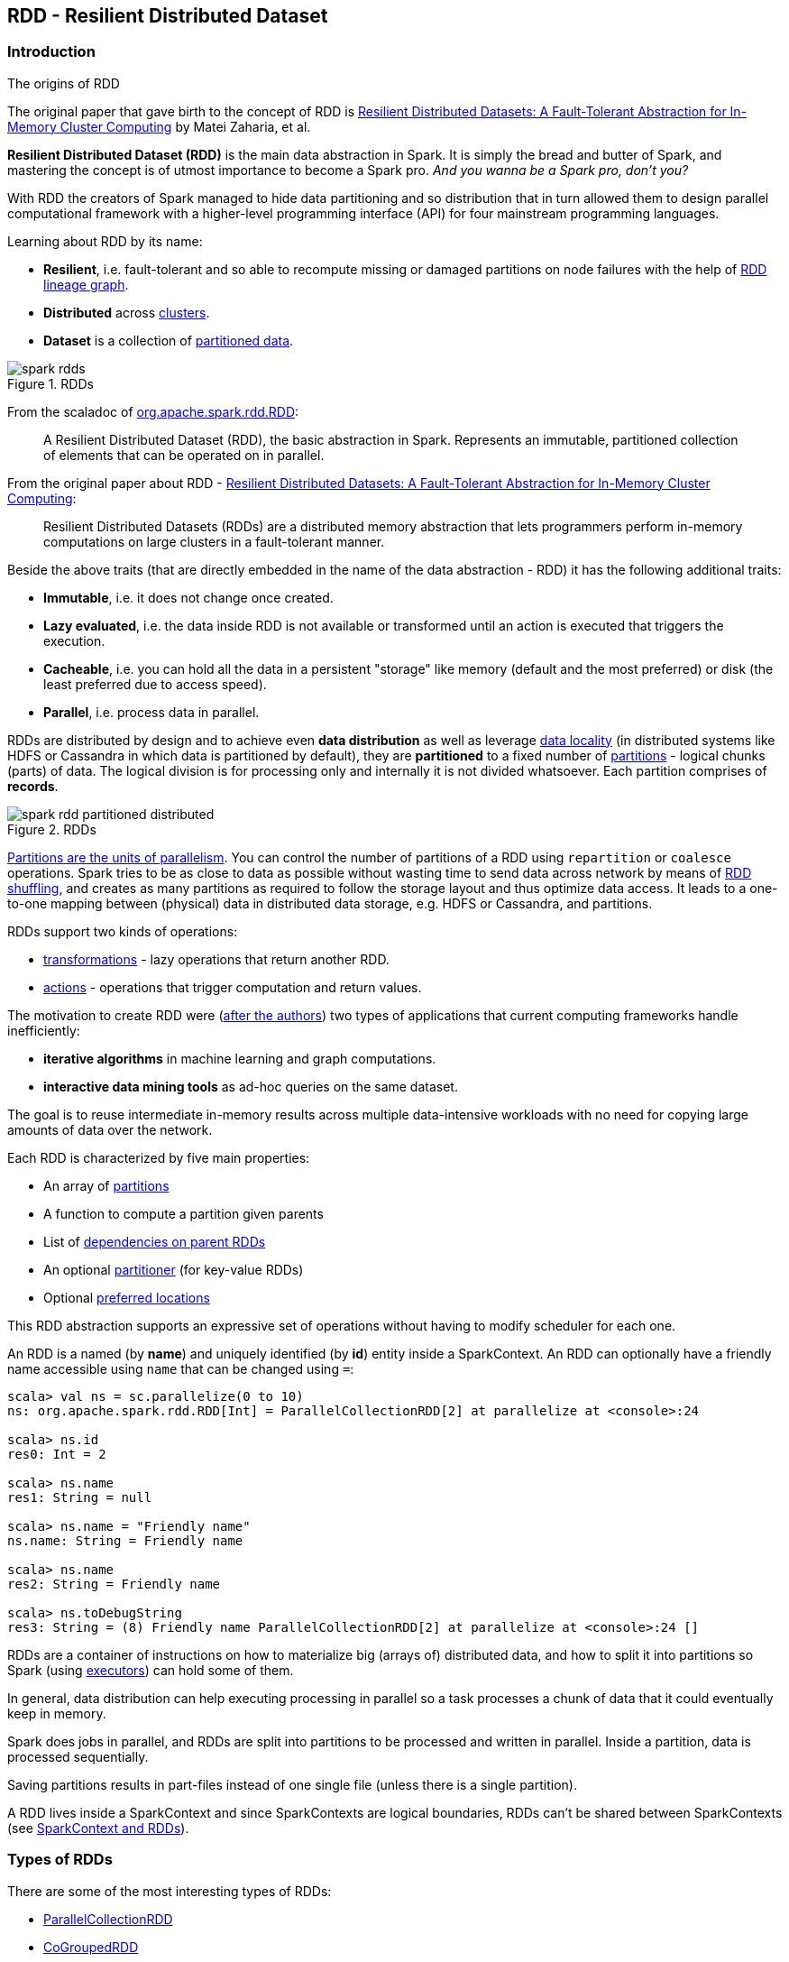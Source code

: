 == RDD - Resilient Distributed Dataset

=== Introduction

.The origins of RDD
****
The original paper that gave birth to the concept of RDD is https://www.cs.berkeley.edu/~matei/papers/2012/nsdi_spark.pdf[Resilient Distributed Datasets: A Fault-Tolerant Abstraction for In-Memory Cluster Computing] by Matei Zaharia, et al.
****

*Resilient Distributed Dataset (RDD)* is the main data abstraction in Spark. It is simply the bread and butter of Spark, and mastering the concept is of utmost importance to become a Spark pro. _And you wanna be a Spark pro, don't you?_

With RDD the creators of Spark managed to hide data partitioning and so distribution that in turn allowed them to design parallel computational framework with a higher-level programming interface (API) for four mainstream programming languages.

Learning about RDD by its name:

* *Resilient*, i.e. fault-tolerant and so able to recompute missing or damaged partitions on node failures with the help of <<lineage, RDD lineage graph>>.
* *Distributed* across link:spark-cluster.adoc[clusters].
* *Dataset* is a collection of link:spark-rdd-partitions.adoc[partitioned data].

.RDDs
image::diagrams/spark-rdds.png[align="center"]

From the scaladoc of http://spark.apache.org/docs/latest/api/scala/index.html#org.apache.spark.rdd.RDD[org.apache.spark.rdd.RDD]:

> A Resilient Distributed Dataset (RDD), the basic abstraction in Spark. Represents an immutable, partitioned collection of elements that can be operated on in parallel.

From the original paper about RDD - https://www.cs.berkeley.edu/~matei/papers/2012/nsdi_spark.pdf[Resilient Distributed Datasets: A Fault-Tolerant Abstraction for In-Memory Cluster Computing]:

> Resilient Distributed Datasets (RDDs) are a distributed memory abstraction that lets programmers perform in-memory computations on large clusters in a
fault-tolerant manner.

Beside the above traits (that are directly embedded in the name of the data abstraction - RDD) it has the following additional traits:

* *Immutable*, i.e. it does not change once created.
* *Lazy evaluated*, i.e. the data inside RDD is not available or transformed until an action is executed that triggers the execution.
* *Cacheable*, i.e. you can hold all the data in a persistent "storage" like memory (default and the most preferred) or disk (the least preferred due to access speed).
* *Parallel*, i.e. process data in parallel.

RDDs are distributed by design and to achieve even *data distribution* as well as leverage link:spark-data-locality.adoc[data locality] (in distributed systems like HDFS or Cassandra in which data is partitioned by default), they are *partitioned* to a fixed number of link:spark-rdd-partitions.adoc[partitions] - logical chunks (parts) of data. The logical division is for processing only and internally it is not divided whatsoever. Each partition comprises of *records*.

.RDDs
image::diagrams/spark-rdd-partitioned-distributed.png[align="center"]

link:spark-rdd-partitions.adoc[Partitions are the units of parallelism]. You can control the number of partitions of a RDD using `repartition` or `coalesce` operations. Spark tries to be as close to data as possible without wasting time to send data across network by means of link:spark-rdd-shuffle.adoc[RDD shuffling], and creates as many partitions as required to follow the storage layout and thus optimize data access. It leads to a one-to-one mapping between (physical) data in distributed data storage, e.g. HDFS or Cassandra, and partitions.

RDDs support two kinds of operations:

* <<transformations, transformations>> - lazy operations that return another RDD.
* <<actions, actions>> - operations that trigger computation and return values.

The motivation to create RDD were (https://www.cs.berkeley.edu/~matei/papers/2012/nsdi_spark.pdf[after the authors]) two types of applications that current computing frameworks handle inefficiently:

* *iterative algorithms* in machine learning and graph computations.
* *interactive data mining tools* as ad-hoc queries on the same dataset.

The goal is to reuse intermediate in-memory results across multiple data-intensive workloads with no need for copying large amounts of data over the
network.

Each RDD is characterized by five main properties:

* An array of link:spark-rdd-partitions.adoc[partitions]
* A function to compute a partition given parents
* List of link:spark-rdd-dependencies.adoc[dependencies on parent RDDs]
* An optional link:spark-rdd-partitions.adoc#partitioner[partitioner] (for key-value RDDs)
* Optional <<preferred-locations, preferred locations>>

This RDD abstraction supports an expressive set of operations without having to modify scheduler for each one.

An RDD is a named (by *name*) and uniquely identified (by *id*) entity inside a SparkContext. An RDD can optionally have a friendly name accessible using `name` that can be changed using `=`:


```
scala> val ns = sc.parallelize(0 to 10)
ns: org.apache.spark.rdd.RDD[Int] = ParallelCollectionRDD[2] at parallelize at <console>:24

scala> ns.id
res0: Int = 2

scala> ns.name
res1: String = null

scala> ns.name = "Friendly name"
ns.name: String = Friendly name

scala> ns.name
res2: String = Friendly name

scala> ns.toDebugString
res3: String = (8) Friendly name ParallelCollectionRDD[2] at parallelize at <console>:24 []
```

RDDs are a container of instructions on how to materialize big (arrays of) distributed data, and how to split it into partitions so Spark (using link:spark-executors.adoc[executors]) can hold some of them.

In general, data distribution can help executing processing in parallel so a task processes a chunk of data that it could eventually keep in memory.

Spark does jobs in parallel, and RDDs are split into partitions to be processed and written in parallel. Inside a partition, data is processed sequentially.

Saving partitions results in part-files instead of one single file (unless there is a single partition).

A RDD lives inside a SparkContext and since SparkContexts are logical boundaries, RDDs can't be shared between SparkContexts (see link:spark-sparkcontext.adoc#sparkcontext-and-rdd[SparkContext and RDDs]).

=== [[rdd-types]] Types of RDDs

There are some of the most interesting types of RDDs:

* link:spark-rdd-parallelcollectionrdd.adoc[ParallelCollectionRDD]
* link:spark-rdd-cogroupedrdd.adoc[CoGroupedRDD]
* link:spark-rdd-hadooprdd.adoc[HadoopRDD] is an RDD that provides core functionality for reading data stored in HDFS using the older MapReduce API. The most notable use case is the return RDD of `SparkContext.textFile`.
* *MapPartitionsRDD* - a result of calling operations like `map`, `flatMap`, `filter`, `mapPartitions`, etc.
* *CoalescedRDD* - a result of calling operations like `repartition` and `coalesce`
* link:spark-rdd-shuffledrdd.adoc[ShuffledRDD] - a result of shuffling, e.g. after `repartition` and `coalesce`
* *PipedRDD* - an RDD created by piping elements to a forked external process.
* *PairRDD* (implicit conversion as `org.apache.spark.rdd.PairRDDFunctions`) that is an RDD of key-value pairs that is a result of `groupByKey` and `join` operations.
* *DoubleRDD* (implicit conversion as `org.apache.spark.rdd.DoubleRDDFunctions`) that is an RDD of `Double` type.
* *SequenceFileRDD* (implicit conversion as `org.apache.spark.rdd.SequenceFileRDDFunctions`) that is an RDD that can be saved as a `SequenceFile`.

Appropriate operations of a given RDD type are automatically available on a RDD of the right type, e.g. `RDD[(Int, Int)]`, through implicit conversion in Scala.

=== [[transformations]] Transformations

A *transformation* is a lazy operation on a RDD that returns another RDD, like `map`, `flatMap`, `filter`, `reduceByKey`, `join`, `cogroup`, etc.

Go in-depth in the section link:spark-rdd-operations.adoc#transformations[Transformations] in link:spark-rdd-operations.adoc[Operations - Transformations and Actions].

=== [[actions]] Actions

An *action* is an operation that triggers execution of <<transformations, RDD transformations>> and returns a value (to a Spark driver - the user program).

Go in-depth in the section link:spark-rdd-operations.adoc#actions[Actions] in link:spark-rdd-operations.adoc[Operations - Transformations and Actions].

=== [[creating-rdds]] Creating RDDs

==== SparkContext.parallelize

One way to create a RDD is with `SparkContext.parallelize` method. It accepts a collection of elements as shown below (`sc` is a SparkContext instance):

```
scala> val rdd = sc.parallelize(1 to 1000)
rdd: org.apache.spark.rdd.RDD[Int] = ParallelCollectionRDD[0] at parallelize at <console>:25
```

You may also want to randomize the sample data:

```
scala> val data = Seq.fill(10)(util.Random.nextInt)
data: Seq[Int] = List(-964985204, 1662791, -1820544313, -383666422, -111039198, 310967683, 1114081267, 1244509086, 1797452433, 124035586)

scala> val rdd = sc.parallelize(data)
rdd: org.apache.spark.rdd.RDD[Int] = ParallelCollectionRDD[0] at parallelize at <console>:29
```

Given the reason to use Spark to process more data than your own laptop could handle, `SparkContext.parallelize` is mainly used to learn Spark in the Spark shell. `SparkContext.parallelize` requires all the data to be available on a single machine - the Spark driver - that eventually hits the limits of your laptop.

==== SparkContext.makeRDD

CAUTION: FIXME What's the use case for `makeRDD`?

```
scala> sc.makeRDD(0 to 1000)
res0: org.apache.spark.rdd.RDD[Int] = ParallelCollectionRDD[1] at makeRDD at <console>:25
```

==== SparkContext.textFile

One of the easiest ways to create an RDD is to use `SparkContext.textFile` to read files. You can use the local `README.md` file (and then `map` it over to have an RDD of sequences of words):

```
scala> val words = sc.textFile("README.md").flatMap(_.split("\\s+")).cache()
words: org.apache.spark.rdd.RDD[String] = MapPartitionsRDD[27] at flatMap at <console>:24
```

NOTE: You `cache()` it so the computation is not performed every time you work with `words`.

==== [[creating-rdds-from-input]] Creating RDDs from Input

Refer to link:spark-io.adoc[Using Input and Output (I/O)] to learn about the IO API to create RDDs.

==== Transformations

RDD transformations by definition transform an RDD into another RDD and hance are the way to create new ones.

Refer to <<transformations, Transformations>> section to learn more.

=== RDDs in Web UI

It is quite informative to look at RDDs in the Web UI that is at http://localhost:4040 for link:spark-shell.adoc[Spark shell].

Execute the following Spark application (type all the lines in `spark-shell`):

[source,scala]
----
val ints = sc.parallelize(1 to 100) // <1>
ints.setName("Hundred ints")        // <2>
ints.cache                          // <3>
ints.count                          // <4>
----
<1> Creates an RDD with hundreds of numbers (with as many partitions as possible)
<2> Sets the name of the RDD
<3> Caches the RDD (so it shows up in Storage in UI)
<4> Executes action (and materializes the RDD)

With the above executed, you should see the following in the Web UI:

.RDD with custom name
image::images/spark-ui-rdd-name.png[]

Click the name of the RDD (under *RDD Name*) and you will get the details of how the RDD is cached.

.RDD Storage Info
image::images/spark-ui-storage-hundred-ints.png[]

Execute the following Spark job and you will see how the number of partitions decreases.

```
ints.repartition(2).count
```

.Number of tasks after repartition
image::images/spark-ui-repartition-2.png[]

=== Internals of RDDs

* `compute(split: Partition, context: TaskContext): Iterator[T]` computes a given link:spark-rdd-partitions.adoc[RDD partition]. It is implemented by any RDD in Spark.
** Called unless RDD is link:spark-rdd-checkpointing.adoc[checkpointed].

=== [[preferred-locations]] Preferred Locations

A *preferred location* (aka _locality preferences_ or _placement preferences_) is a block location for an HDFS file where to compute each partition on.

`def getPreferredLocations(split: Partition): Seq[String]` specifies placement preferences for a partition in an RDD.

=== [[lineage]] RDD Lineage Graph

A *RDD Lineage Graph* (aka _RDD operator graph_) is a graph of the parents of an RDD that is the result of translating transformations of a RDD (that create corresponding RDDs) and the parent-child relationship between them. It is a graph of what needs to be calculated when an action is called.

You can learn about a RDD lineage graph using <<toDebugString, RDD.toDebugString>> method.

==== [[toDebugString]] toDebugString

```
scala> val wordsCount = sc.textFile("README.md").flatMap(_.split("\\s+")).map((_, 1)).reduceByKey(_ + _)
wordsCount: org.apache.spark.rdd.RDD[(String, Int)] = ShuffledRDD[24] at reduceByKey at <console>:24

scala> wordsCount.toDebugString
res2: String =
(2) ShuffledRDD[24] at reduceByKey at <console>:24 []
 +-(2) MapPartitionsRDD[23] at map at <console>:24 []
    |  MapPartitionsRDD[22] at flatMap at <console>:24 []
    |  MapPartitionsRDD[21] at textFile at <console>:24 []
    |  README.md HadoopRDD[20] at textFile at <console>:24 []
```

==== [[spark.logLineage]] spark.logLineage

Enable `spark.logLineage` (assumed: `false`) to see a RDD lineage graph using <<toDebugString, RDD.toDebugString>> method every time an action on a RDD is called.

```
$ ./bin/spark-shell --conf spark.logLineage=true

scala> sc.textFile("README.md", 4).count
...
15/10/17 14:46:42 INFO SparkContext: Starting job: count at <console>:25
15/10/17 14:46:42 INFO SparkContext: RDD's recursive dependencies:
(4) MapPartitionsRDD[1] at textFile at <console>:25 []
 |  README.md HadoopRDD[0] at textFile at <console>:25 []
```

=== [[execution-plan]] Execution Plan

*Execution Plan* starts with the earliest RDDs (those with no dependencies on other RDDs or reference cached data) and ends with the RDD that produces the result of the action that has been called to execute.
